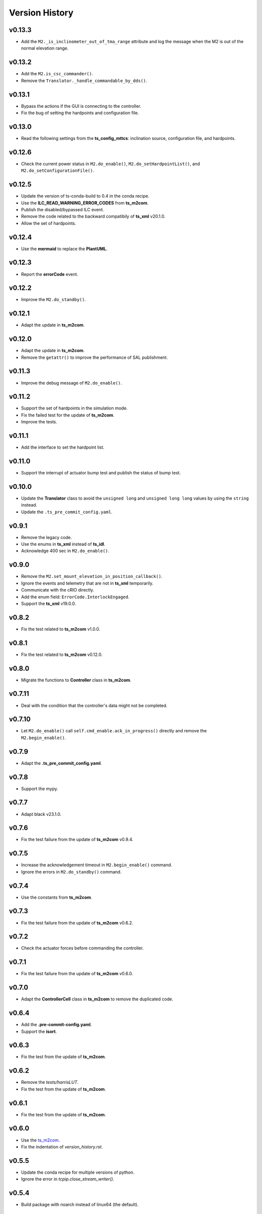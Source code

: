 ===============
Version History
===============

v0.13.3
-------

* Add the ``M2._is_inclinometer_out_of_tma_range`` attribute and log the message when the M2 is out of the normal elevation range.

v0.13.2
-------

* Add the ``M2.is_csc_commander()``.
* Remove the ``Translator._handle_commandable_by_dds()``.

v0.13.1
-------

* Bypass the actions if the GUI is connecting to the controller.
* Fix the bug of setting the hardpoints and configuration file.

v0.13.0
-------

* Read the following settings from the **ts_config_mttcs**: inclination source, configuration file, and hardpoints.

v0.12.6
-------

* Check the current power status in ``M2.do_enable()``, ``M2.do_setHardpointList()``, and ``M2.do_setConfigurationFile()``.

v0.12.5
-------

* Update the version of ts-conda-build to 0.4 in the conda recipe.
* Use the **ILC_READ_WARNING_ERROR_CODES** from **ts_m2com**.
* Publish the disabled/bypassed ILC event.
* Remove the code related to the backward compatibily of **ts_xml** v20.1.0.
* Allow the set of hardpoints.

v0.12.4
-------

* Use the **mermaid** to replace the **PlantUML**.

v0.12.3
-------

* Report the **errorCode** event.

v0.12.2
-------

* Improve the ``M2.do_standby()``.

v0.12.1
-------

* Adapt the update in **ts_m2com**.

v0.12.0
-------

* Adapt the update in **ts_m2com**.
* Remove the ``getattr()`` to improve the performance of SAL publishment.

v0.11.3
-------

* Improve the debug message of ``M2.do_enable()``.

v0.11.2
-------

* Support the set of hardpoints in the simulation mode.
* Fix the failed test for the update of **ts_m2com**.
* Improve the tests.

v0.11.1
-------

* Add the interface to set the hardpoint list.

v0.11.0
-------

* Support the interrupt of actuator bump test and publish the status of bump test.

v0.10.0
-------

* Update the **Translator** class to avoid the ``unsigned long`` and ``unsigned long long`` values by using the ``string`` instead.
* Update the ``.ts_pre_commit_config.yaml``.

v0.9.1
------

* Remove the legacy code.
* Use the enums in **ts_xml** instead of **ts_idl**.
* Acknowledge 400 sec in ``M2.do_enable()``.

v0.9.0
-------

* Remove the ``M2.set_mount_elevation_in_position_callback()``.
* Ignore the events and telemetry that are not in **ts_xml** temporarily.
* Communicate with the cRIO directly.
* Add the enum field: ``ErrorCode.InterlockEngaged``.
* Support the **ts_xml** v19.0.0.

v0.8.2
-------

* Fix the test related to **ts_m2com** v1.0.0.

v0.8.1
-------

* Fix the test related to **ts_m2com** v0.12.0.

v0.8.0
-------

* Migrate the functions to **Controller** class in **ts_m2com**.

v0.7.11
-------

* Deal with the condition that the controller's data might not be completed.

v0.7.10
-------

* Let ``M2.do_enable()`` call ``self.cmd_enable.ack_in_progress()`` directly and remove the ``M2.begin_enable()``.

v0.7.9
------

* Adapt the **.ts_pre_commit_config.yaml**.

v0.7.8
------

* Support the mypy.

v0.7.7
------

* Adapt black v23.1.0.

v0.7.6
------

* Fix the test failure from the update of **ts_m2com** v0.9.4.

v0.7.5
------

* Increase the acknowledgement timeout in ``M2.begin_enable()`` command.
* Ignore the errors in ``M2.do_standby()`` command.

v0.7.4
------

* Use the constants from **ts_m2com**.

v0.7.3
------

* Fix the test failure from the update of **ts_m2com** v0.6.2.

v0.7.2
------

* Check the actuator forces before commanding the controller.

v0.7.1
------

* Fix the test failure from the update of **ts_m2com** v0.6.0.

v0.7.0
------

* Adapt the **ControllerCell** class in **ts_m2com** to remove the duplicated code.

v0.6.4
------

* Add the **.pre-commit-config.yaml**.
* Support the **isort**.

v0.6.3
------

* Fix the test from the update of **ts_m2com**.

v0.6.2
------

* Remove the *tests/harrisLUT*.
* Fix the test from the update of **ts_m2com**.

v0.6.1
------

* Fix the test from the update of **ts_m2com**.

v0.6.0
------

* Use the `ts_m2com <https://github.com/lsst-ts/ts_m2com>`_.
* Fix the indentation of *version_history.rst*.

v0.5.5
------

* Update the conda recipe for multiple versions of python.
* Ignore the error in `tcpip.close_stream_writer()`.

v0.5.4
------

* Build package with noarch instead of linux64 (the default).

v0.5.3
------

* Support the *pyproject.toml* file.

v0.5.2
------

* Actively monitor the connection status. If the server closes the connection, M2 CSC will detect this and transition to the **Fault** state. If there is no new telemetry for some time, there will be the warning message.

v0.5.1
------

* Update the mechanism to overwrite the connection information.

v0.5.0
------

* Update to salobj 7.
* Rename **README.rst** to **README.md** and update the related syntax.

v0.4.1
------
* In `CSC`:

  * Send ack_in_progress in `begin_` methods of state transition commands, since they are called before the state transition.
  * Send ack_in_progress for all CSC commands that use timeout information.
  * In `_telemetry_loop`, refactor how to get new messages and add information about message consumption rate. If queue is not empty, get with `get_nowait` otherwise use asynchronous method. This will cause the loop to pause and wait for new messages to arrive asynchronously, without the need to pool for new data while at the same time, reading as fast as possible when the queue is not empty. The penalty for not using empty() is about 5%.
  * In `_event_loop`, refactor how to get new messages. If queue us not empty, get with `get_nowait` otherwise use asynchronous method. This will cause the loop to pause and wait for new messages to arrive asynchronously, without the need to pool for new data while at the same time, reading as fast as possible when the queue is not empty.
  * In `do_standby`, stop loops after closing model.
  * In `close_tasks`, close model before stopping loops, or messages are still received while queue's are no longer being read.

* In `Model` class, pass `name` to the different `TcpClient` instances to allow debugging source of issues.
* Improve how `TcpClient` handles queue being filled up by adding timers for checking queue size and logging `QueueFull` exceptions. Instead of logging at every occurrence, create a timer task and only log when the timer is done. When queue is full, keep track of how many messages were lost.
* Add name attribute to `TcpClient` class to allow one to differentiate between the different instances of the class when debugging.
* In `utility.check_queue_size`, add `name` parameter for logging purposes.
* Remove usage of deprecated package `asynctest` in `test_csc`.

v0.4.0
------
* Add the **Translator** class.
* Update the **Model** class to use the **TcpClient** class.
* Update the **M2** class to use the TCP/IP interface with the updated **Model** class.
* Update the **doc/uml/m2_class.uml**.
* Move ``bin.src/run_mtm2.py`` to ``bin/run_mtm2.py``.
* Reformat the **rst** documents to follow the standard.
* Publish the document to `M2 document <https://ts-m2.lsst.io>`_.
* Depends on **ts_utils**.
* Subscribe the **MTMount** elevationInPosition event.
* Remove the **LSST_DDS_DOMAIN** in ``conda/meta.yaml``.
* Ignore the error code 0.
* Handle the special case that the **tangentForce** telemetry has no correction of LUT temeperature (empty list is used).
* Add the attribute of **controller_state** to **Model** class.
* Decouple the CSC summary state machine and controller's state machine.
* Update the ``user-guide.rst`` for the clear of error.
* Update the ``developer-guide.rst`` for the decoupling of state machines.
* Update the url of **PLANTUML_URL** in ``Jenkinsfile``.

v0.3.6
------
* Add the **MockModel** class.
* Integrate the **MockServer** with **MockModel**.

v0.3.5
------
* Add the **MockServer**, **MockMessageTelemetry**, **MockMessageEvent**, and **MockCommand** classes.
* Update the JSON packet header in **TcpClient** class.

v0.3.4
------
* Add the **TcpClient** class.
* Fix the **ts_salobj** deprecation warning of class attributes: valid_simulation_modes and version.
* Add the **config_schema.py** to fix the **ts_salobj** deprecation warning. Remove the **schema/m2.yaml**.

v0.3.3
------
* Add the **doc/version_history.rst**.
* Add the **doc/m2_class.uml**.
* Add the **Model** class.
